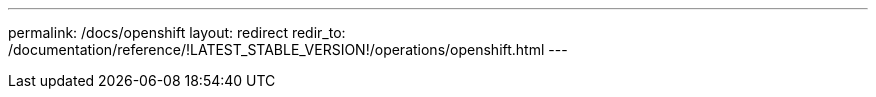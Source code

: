 ---
permalink: /docs/openshift
layout: redirect
redir_to: /documentation/reference/!LATEST_STABLE_VERSION!/operations/openshift.html
---
